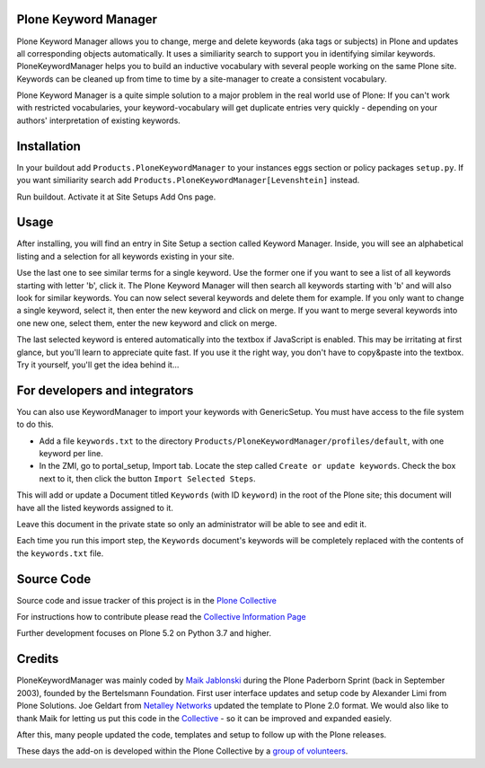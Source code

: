 


.. image:: https://github.com/collective/Products.PloneKeywordManager/actions/workflows/CI.yml/badge.svg
    :alt: Github Testing Badge
    :target: https://github.com/collective/Products.PloneKeywordManager/actions/workflows/CI.yml

.. image:: https://coveralls.io/repos/collective/Products.PloneKeywordManager/badge.png?branch=master
    :alt: Coveralls badge
    :target: https://coveralls.io/r/collective/Products.PloneKeywordManager

.. image:: https://img.shields.io/badge/code%20style-black-000000.svg
    :target: https://github.com/ambv/black
    :alt: Code style: black


Plone Keyword Manager
=====================

Plone Keyword Manager allows you to change, merge and delete keywords (aka tags or subjects) in Plone and updates all corresponding objects automatically.
It uses a similiarity search to support you in identifying similar keywords.
PloneKeywordManager helps you to build an inductive vocabulary with several people working on the same Plone site.
Keywords can be cleaned up from time to time by a site-manager to create a consistent vocabulary.

Plone Keyword Manager is a quite simple solution to a major problem in the real world use of Plone:
If you can't work with restricted vocabularies, your keyword-vocabulary will get duplicate entries very quickly - depending on your authors' interpretation of existing keywords.


Installation
============

In your buildout add ``Products.PloneKeywordManager`` to your instances eggs section or policy packages ``setup.py``.
If you want similiarity search add ``Products.PloneKeywordManager[Levenshtein]`` instead.

Run buildout.
Activate it at Site Setups Add Ons page.


Usage
=====

After installing, you will find an entry in Site Setup a section called Keyword Manager.
Inside, you will see an alphabetical listing and a selection for all keywords existing in your site.

Use the last one to see similar terms for a single keyword.
Use the former one if you want to see a list of all keywords starting with letter 'b', click it.
The Plone Keyword Manager will then search all keywords starting with 'b' and will also look for similar keywords.
You can now select several keywords and delete them for example.
If you only want to change a single keyword, select it, then enter the new keyword and click on merge.
If you want to merge several keywords into one new one, select them, enter the new keyword and click on merge.

The last selected keyword is entered automatically into the textbox if JavaScript is enabled.
This may be irritating at first glance, but you'll learn to appreciate quite fast.
If you use it the right way, you don't have to copy&paste into the textbox.
Try it yourself, you'll get the idea behind it...


For developers and integrators
==============================

You can also use KeywordManager to import your keywords with GenericSetup.
You must have access to the file system to do this.

* Add a file ``keywords.txt`` to the directory ``Products/PloneKeywordManager/profiles/default``, with one keyword per line.

* In the ZMI, go to portal_setup, Import tab. Locate the step called ``Create or update keywords``. Check the box next to it, then click the button ``Import Selected Steps``.

This will add or update a Document titled ``Keywords`` (with ID ``keyword``) in the root of the Plone site;
this document will have all the listed keywords assigned to it.

Leave this document in the private state so only an administrator will be able to see and edit it.

Each time you run this import step, the ``Keywords`` document's keywords will be completely replaced with the contents of the ``keywords.txt`` file.



Source Code
===========

Source code and issue tracker of this project is in the
`Plone Collective <https://github.com/collective/Products.PloneKeywordManager>`_

For instructions how to contribute please read the `Collective Information Page <http://collective.github.io//>`_

Further development focuses on Plone 5.2 on Python 3.7 and higher.

Credits
=======

PloneKeywordManager was mainly coded by `Maik Jablonski <mailto:maik.jablonski@uni-bielefeld.de>`_ during the Plone Paderborn Sprint (back in September 2003),
founded by the Bertelsmann Foundation. First user interface updates and setup code by Alexander Limi from Plone Solutions.
Joe Geldart from `Netalley Networks <http://www.netalleynetworks.com>`_ updated the template to Plone 2.0 format.
We would also like to thank Maik for letting us put this code in the `Collective <http://collective.github.com/>`_ - so it can be improved and expanded easiely.

After this, many people updated the code, templates and setup to follow up with the Plone releases.

These days the add-on is developed within the Plone Collective by a `group of volunteers <https://github.com/collective/Products.PloneKeywordManager/graphs/contributors>`_.
